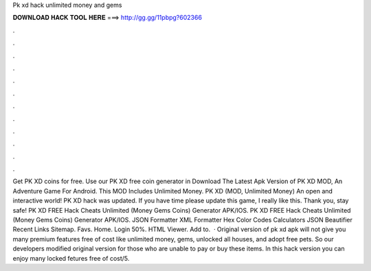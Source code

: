 Pk xd hack unlimited money and gems

𝐃𝐎𝐖𝐍𝐋𝐎𝐀𝐃 𝐇𝐀𝐂𝐊 𝐓𝐎𝐎𝐋 𝐇𝐄𝐑𝐄 ===> http://gg.gg/11pbpg?602366

.

.

.

.

.

.

.

.

.

.

.

.

Get PK XD coins for free. Use our PK XD free coin generator in Download The Latest Apk Version of PK XD MOD, An Adventure Game For Android. This MOD Includes Unlimited Money. PK XD (MOD, Unlimited Money) An open and interactive world! PK XD hack was updated. If you have time please update this game, I really like this. Thank you, stay safe! PK XD FREE Hack Cheats Unlimited (Money Gems Coins) Generator APK/IOS. PK XD FREE Hack Cheats Unlimited (Money Gems Coins) Generator APK/IOS. JSON Formatter XML Formatter Hex Color Codes Calculators JSON Beautifier Recent Links Sitemap. Favs. Home. Login 50%. HTML Viewer. Add to.  · Original version of pk xd apk will not give you many premium features free of cost like unlimited money, gems, unlocked all houses, and adopt free pets. So our developers modified original version for those who are unable to pay or buy these items. In this hack version you can enjoy many locked fetures free of cost/5.